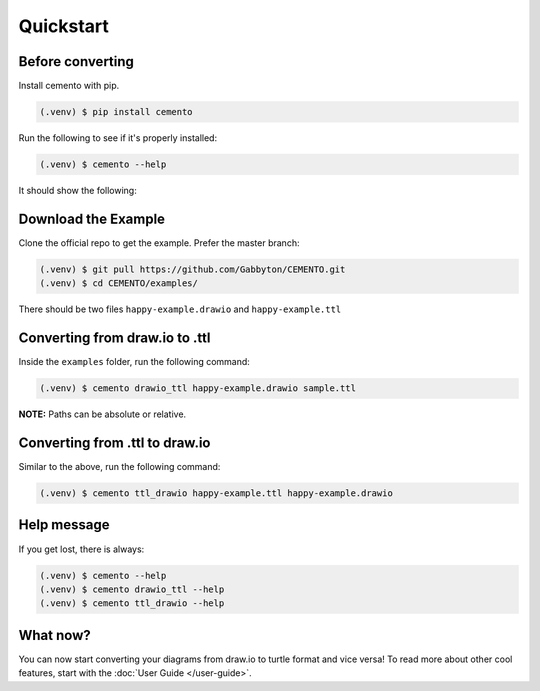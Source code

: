 Quickstart
==========

Before converting
-----------------

Install cemento with pip.

.. code-block:: console

    (.venv) $ pip install cemento

Run the following to see if it's properly installed:

.. code-block:: console

    (.venv) $ cemento --help

It should show the following:

.. image:: /_static/good-output.png
    :width: 500px

Download the Example
--------------------

Clone the official repo to get the example. Prefer the master branch:

.. code-block:: console

    (.venv) $ git pull https://github.com/Gabbyton/CEMENTO.git
    (.venv) $ cd CEMENTO/examples/

There should be two files ``happy-example.drawio`` and ``happy-example.ttl``

Converting from draw.io to .ttl
-------------------------------

Inside the ``examples`` folder, run the following command:

.. code-block:: console

    (.venv) $ cemento drawio_ttl happy-example.drawio sample.ttl

| **NOTE:** Paths can be absolute or relative.

Converting from .ttl to draw.io
-------------------------------

Similar to the above, run the following command:

.. code-block:: console

    (.venv) $ cemento ttl_drawio happy-example.ttl happy-example.drawio

Help message
-----------

If you get lost, there is always:

.. code-block:: console

    (.venv) $ cemento --help
    (.venv) $ cemento drawio_ttl --help
    (.venv) $ cemento ttl_drawio --help

What now?
---------

You can now start converting your diagrams from draw.io to turtle format and vice versa! To read more about other cool features, start with the :doc:`User Guide </user-guide>`.